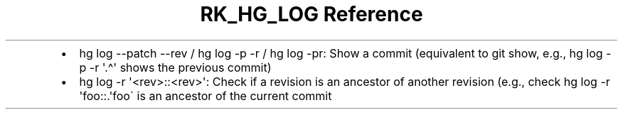 .\" Automatically generated by Pandoc 3.6.3
.\"
.TH "RK_HG_LOG Reference" "" "" ""
.IP \[bu] 2
\f[CR]hg log \-\-patch \-\-rev\f[R] / \f[CR]hg log \-p \-r\f[R] /
\f[CR]hg log \-pr\f[R]: Show a commit (equivalent to
\f[CR]git show\f[R], e.g., \f[CR]hg log \-p \-r \[aq].\[ha]\[aq]\f[R]
shows the previous commit)
.IP \[bu] 2
\f[CR]hg log \-r \[aq]<rev>::<rev>\[aq]\f[R]: Check if a revision is an
ancestor of another revision (e.g., check
\f[CR]hg log \-r \[aq]foo::.\[aq]\f[R]foo\[ga] is an ancestor of the
current commit
